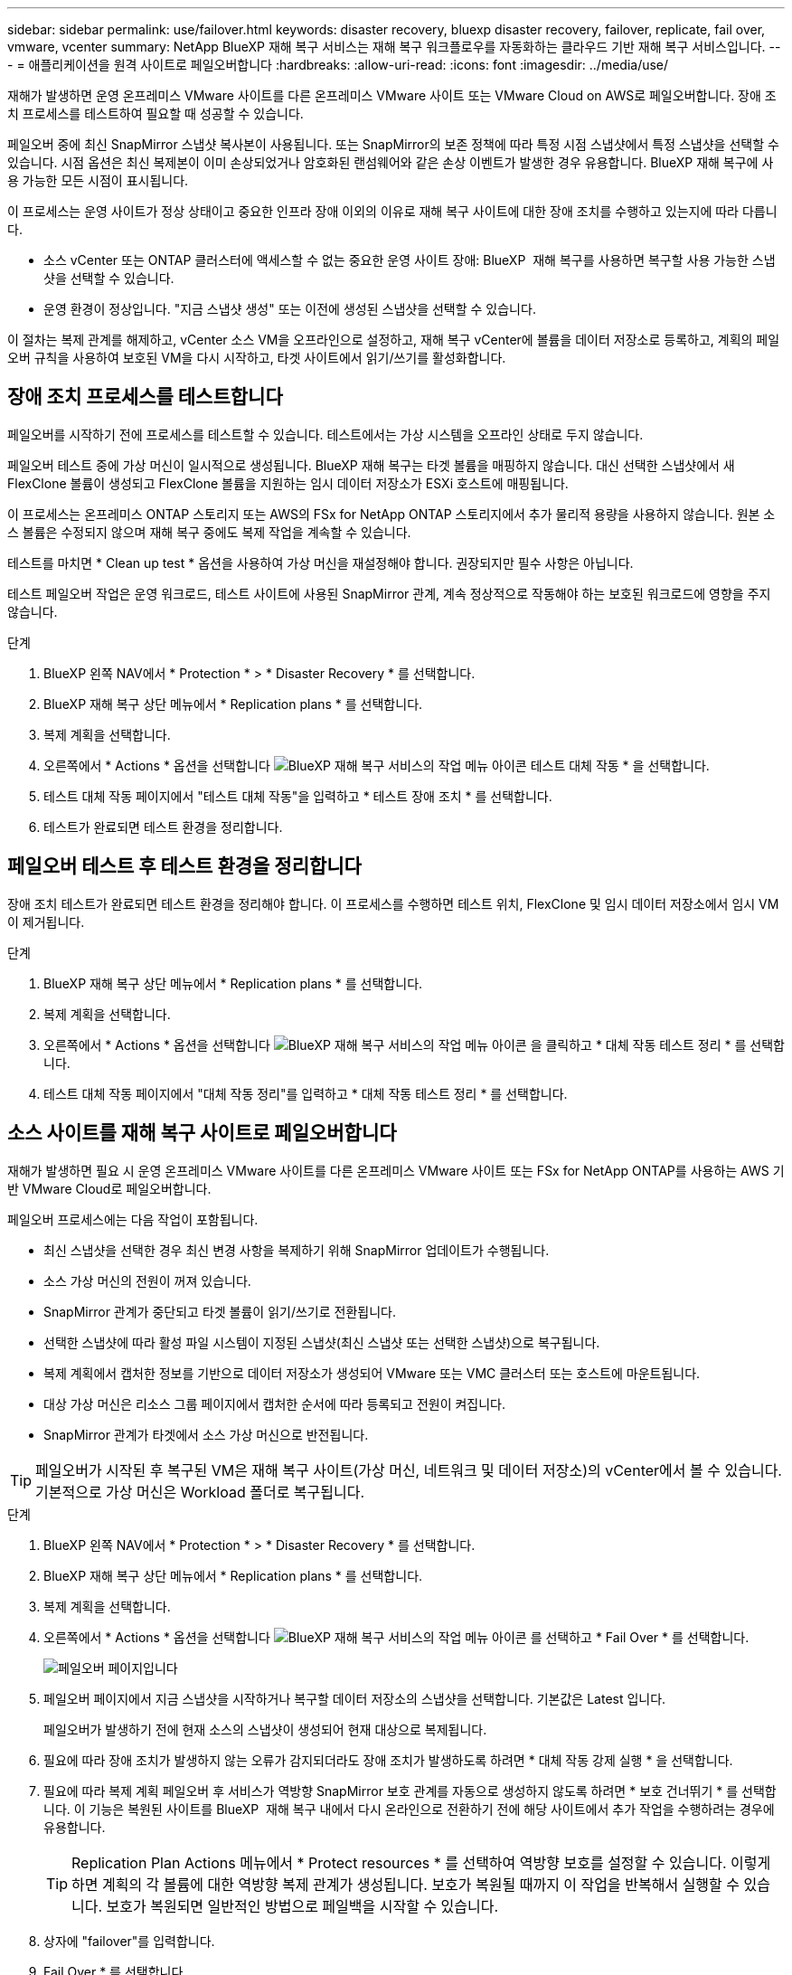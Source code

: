 ---
sidebar: sidebar 
permalink: use/failover.html 
keywords: disaster recovery, bluexp disaster recovery, failover, replicate, fail over, vmware, vcenter 
summary: NetApp BlueXP 재해 복구 서비스는 재해 복구 워크플로우를 자동화하는 클라우드 기반 재해 복구 서비스입니다. 
---
= 애플리케이션을 원격 사이트로 페일오버합니다
:hardbreaks:
:allow-uri-read: 
:icons: font
:imagesdir: ../media/use/


[role="lead"]
재해가 발생하면 운영 온프레미스 VMware 사이트를 다른 온프레미스 VMware 사이트 또는 VMware Cloud on AWS로 페일오버합니다. 장애 조치 프로세스를 테스트하여 필요할 때 성공할 수 있습니다.

페일오버 중에 최신 SnapMirror 스냅샷 복사본이 사용됩니다. 또는 SnapMirror의 보존 정책에 따라 특정 시점 스냅샷에서 특정 스냅샷을 선택할 수 있습니다. 시점 옵션은 최신 복제본이 이미 손상되었거나 암호화된 랜섬웨어와 같은 손상 이벤트가 발생한 경우 유용합니다. BlueXP 재해 복구에 사용 가능한 모든 시점이 표시됩니다.

이 프로세스는 운영 사이트가 정상 상태이고 중요한 인프라 장애 이외의 이유로 재해 복구 사이트에 대한 장애 조치를 수행하고 있는지에 따라 다릅니다.

* 소스 vCenter 또는 ONTAP 클러스터에 액세스할 수 없는 중요한 운영 사이트 장애: BlueXP  재해 복구를 사용하면 복구할 사용 가능한 스냅샷을 선택할 수 있습니다.
* 운영 환경이 정상입니다. "지금 스냅샷 생성" 또는 이전에 생성된 스냅샷을 선택할 수 있습니다.


이 절차는 복제 관계를 해제하고, vCenter 소스 VM을 오프라인으로 설정하고, 재해 복구 vCenter에 볼륨을 데이터 저장소로 등록하고, 계획의 페일오버 규칙을 사용하여 보호된 VM을 다시 시작하고, 타겟 사이트에서 읽기/쓰기를 활성화합니다.



== 장애 조치 프로세스를 테스트합니다

페일오버를 시작하기 전에 프로세스를 테스트할 수 있습니다. 테스트에서는 가상 시스템을 오프라인 상태로 두지 않습니다.

페일오버 테스트 중에 가상 머신이 일시적으로 생성됩니다. BlueXP 재해 복구는 타겟 볼륨을 매핑하지 않습니다. 대신 선택한 스냅샷에서 새 FlexClone 볼륨이 생성되고 FlexClone 볼륨을 지원하는 임시 데이터 저장소가 ESXi 호스트에 매핑됩니다.

이 프로세스는 온프레미스 ONTAP 스토리지 또는 AWS의 FSx for NetApp ONTAP 스토리지에서 추가 물리적 용량을 사용하지 않습니다. 원본 소스 볼륨은 수정되지 않으며 재해 복구 중에도 복제 작업을 계속할 수 있습니다.

테스트를 마치면 * Clean up test * 옵션을 사용하여 가상 머신을 재설정해야 합니다. 권장되지만 필수 사항은 아닙니다.

테스트 페일오버 작업은 운영 워크로드, 테스트 사이트에 사용된 SnapMirror 관계, 계속 정상적으로 작동해야 하는 보호된 워크로드에 영향을 주지 않습니다.

.단계
. BlueXP 왼쪽 NAV에서 * Protection * > * Disaster Recovery * 를 선택합니다.
. BlueXP 재해 복구 상단 메뉴에서 * Replication plans * 를 선택합니다.
. 복제 계획을 선택합니다.
. 오른쪽에서 * Actions * 옵션을 선택합니다 image:../use/icon-horizontal-dots.png["BlueXP 재해 복구 서비스의 작업 메뉴 아이콘"] 테스트 대체 작동 * 을 선택합니다.
. 테스트 대체 작동 페이지에서 "테스트 대체 작동"을 입력하고 * 테스트 장애 조치 * 를 선택합니다.
. 테스트가 완료되면 테스트 환경을 정리합니다.




== 페일오버 테스트 후 테스트 환경을 정리합니다

장애 조치 테스트가 완료되면 테스트 환경을 정리해야 합니다. 이 프로세스를 수행하면 테스트 위치, FlexClone 및 임시 데이터 저장소에서 임시 VM이 제거됩니다.

.단계
. BlueXP 재해 복구 상단 메뉴에서 * Replication plans * 를 선택합니다.
. 복제 계획을 선택합니다.
. 오른쪽에서 * Actions * 옵션을 선택합니다 image:../use/icon-horizontal-dots.png["BlueXP 재해 복구 서비스의 작업 메뉴 아이콘"]  을 클릭하고 * 대체 작동 테스트 정리 * 를 선택합니다.
. 테스트 대체 작동 페이지에서 "대체 작동 정리"를 입력하고 * 대체 작동 테스트 정리 * 를 선택합니다.




== 소스 사이트를 재해 복구 사이트로 페일오버합니다

재해가 발생하면 필요 시 운영 온프레미스 VMware 사이트를 다른 온프레미스 VMware 사이트 또는 FSx for NetApp ONTAP를 사용하는 AWS 기반 VMware Cloud로 페일오버합니다.

페일오버 프로세스에는 다음 작업이 포함됩니다.

* 최신 스냅샷을 선택한 경우 최신 변경 사항을 복제하기 위해 SnapMirror 업데이트가 수행됩니다.
* 소스 가상 머신의 전원이 꺼져 있습니다.
* SnapMirror 관계가 중단되고 타겟 볼륨이 읽기/쓰기로 전환됩니다.
* 선택한 스냅샷에 따라 활성 파일 시스템이 지정된 스냅샷(최신 스냅샷 또는 선택한 스냅샷)으로 복구됩니다.
* 복제 계획에서 캡처한 정보를 기반으로 데이터 저장소가 생성되어 VMware 또는 VMC 클러스터 또는 호스트에 마운트됩니다.
* 대상 가상 머신은 리소스 그룹 페이지에서 캡처한 순서에 따라 등록되고 전원이 켜집니다.
* SnapMirror 관계가 타겟에서 소스 가상 머신으로 반전됩니다.



TIP: 페일오버가 시작된 후 복구된 VM은 재해 복구 사이트(가상 머신, 네트워크 및 데이터 저장소)의 vCenter에서 볼 수 있습니다. 기본적으로 가상 머신은 Workload 폴더로 복구됩니다.

.단계
. BlueXP 왼쪽 NAV에서 * Protection * > * Disaster Recovery * 를 선택합니다.
. BlueXP 재해 복구 상단 메뉴에서 * Replication plans * 를 선택합니다.
. 복제 계획을 선택합니다.
. 오른쪽에서 * Actions * 옵션을 선택합니다 image:../use/icon-horizontal-dots.png["BlueXP 재해 복구 서비스의 작업 메뉴 아이콘"] 를 선택하고 * Fail Over * 를 선택합니다.
+
image:dr-plan-failover3.png["페일오버 페이지입니다"]

. 페일오버 페이지에서 지금 스냅샷을 시작하거나 복구할 데이터 저장소의 스냅샷을 선택합니다. 기본값은 Latest 입니다.
+
페일오버가 발생하기 전에 현재 소스의 스냅샷이 생성되어 현재 대상으로 복제됩니다.

. 필요에 따라 장애 조치가 발생하지 않는 오류가 감지되더라도 장애 조치가 발생하도록 하려면 * 대체 작동 강제 실행 * 을 선택합니다.
. 필요에 따라 복제 계획 페일오버 후 서비스가 역방향 SnapMirror 보호 관계를 자동으로 생성하지 않도록 하려면 * 보호 건너뛰기 * 를 선택합니다. 이 기능은 복원된 사이트를 BlueXP  재해 복구 내에서 다시 온라인으로 전환하기 전에 해당 사이트에서 추가 작업을 수행하려는 경우에 유용합니다.
+

TIP: Replication Plan Actions 메뉴에서 * Protect resources * 를 선택하여 역방향 보호를 설정할 수 있습니다. 이렇게 하면 계획의 각 볼륨에 대한 역방향 복제 관계가 생성됩니다. 보호가 복원될 때까지 이 작업을 반복해서 실행할 수 있습니다. 보호가 복원되면 일반적인 방법으로 페일백을 시작할 수 있습니다.

. 상자에 "failover"를 입력합니다.
. Fail Over * 를 선택합니다.
. 진행 상태를 확인하려면 상단 메뉴에서 * Job monitoring * 을 선택합니다.

